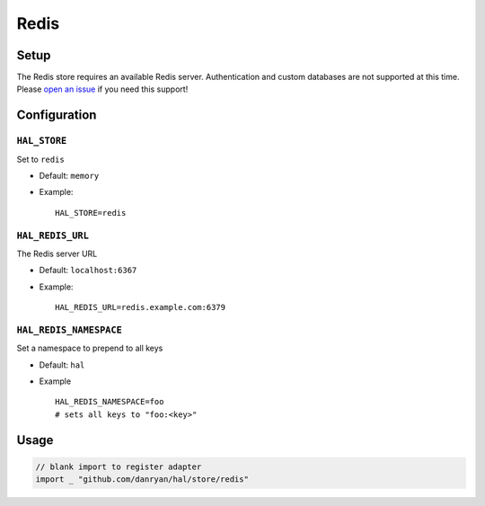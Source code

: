 =====
Redis
=====

Setup
~~~~~

The Redis store requires an available Redis server. Authentication and
custom databases are not supported at this time. Please `open an
issue <https://github.com/danryan/hal/issues>`__ if you need this support!

Configuration
~~~~~~~~~~~~~

``HAL_STORE``
^^^^^^^^^^^^^

Set to ``redis``

-  Default: ``memory``
-  Example:

   ::

       HAL_STORE=redis

``HAL_REDIS_URL``
^^^^^^^^^^^^^^^^^

The Redis server URL

-  Default: ``localhost:6367``
-  Example:

   ::

       HAL_REDIS_URL=redis.example.com:6379

``HAL_REDIS_NAMESPACE``
^^^^^^^^^^^^^^^^^^^^^^^

Set a namespace to prepend to all keys

-  Default: ``hal``
-  Example

   ::

       HAL_REDIS_NAMESPACE=foo
       # sets all keys to "foo:<key>"

Usage
~~~~~

.. code:: go

    // blank import to register adapter
    import _ "github.com/danryan/hal/store/redis"


